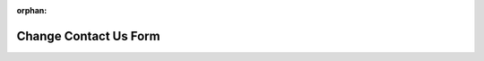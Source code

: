 :orphan:

.. _storefront_customization_guide_change_contact_us_form:

Change Contact Us Form
======================

.. contents::
    :local:
    :depth: 1
    :backlinks: entry
